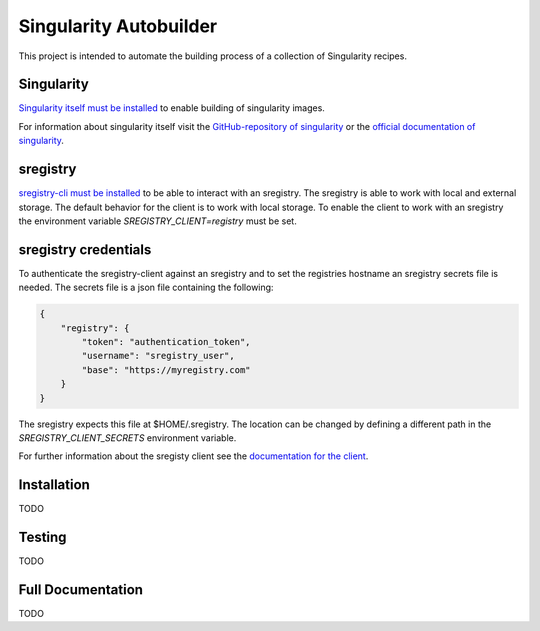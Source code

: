 Singularity Autobuilder
=======================

This project is intended to automate the building process of a collection of
Singularity recipes.

Singularity
-----------

`Singularity itself must be installed <https://singularity.lbl.gov/install-linux>`_
to enable building of singularity images.

For information about singularity itself visit the
`GitHub-repository of singularity <https://github.com/singularityware/singularity>`_
or the
`official documentation of singularity <https://singularity.lbl.gov/>`_.

sregistry
---------

`sregistry-cli must be installed <https://github.com/singularityhub/sregistry-cli>`_
to be able to interact with an sregistry.
The sregistry is able to work with local and external storage.
The default behavior for the client is to work with local storage.
To enable the client to work with an sregistry the environment variable
`SREGISTRY_CLIENT=registry` must be set.

sregistry credentials
---------------------

To authenticate the sregistry-client against an sregistry and to
set the registries hostname an sregistry secrets file is needed.
The secrets file is a json file containing the following:

.. code:: json

    {
        "registry": {
            "token": "authentication_token",
            "username": "sregistry_user",
            "base": "https://myregistry.com"
        }
    }

The sregistry expects this file at $HOME/.sregistry.
The location can be changed by defining a different path in the
`SREGISTRY_CLIENT_SECRETS` environment variable.

For further information about the sregisty client see the
`documentation for the client <https://singularityhub.github.io/sregistry-cli/>`_.

Installation
------------

TODO

Testing
-------

TODO

Full Documentation
------------------

TODO